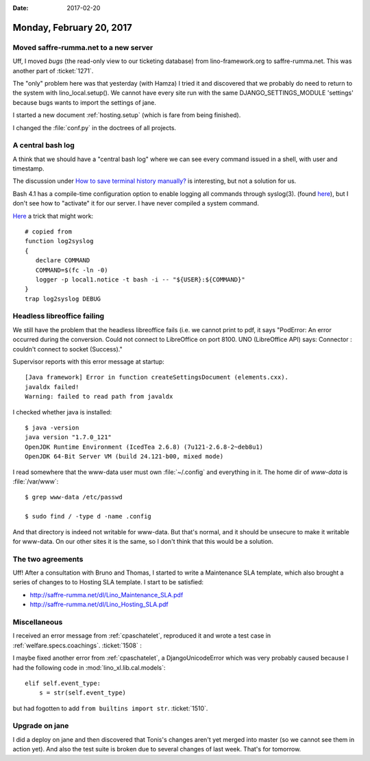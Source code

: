 :date: 2017-02-20

=========================
Monday, February 20, 2017
=========================

Moved saffre-rumma.net to a new server
======================================

Uff, I moved `bugs` (the read-only view to our ticketing database)
from lino-framework.org to saffre-rumma.net.  This was another part of
:ticket:`1271`.

The "only" problem here was that yesterday (with Hamza) I tried it and
discovered that we probably do need to return to the system with
lino_local.setup(). We cannot have every site run with the same
DJANGO_SETTINGS_MODULE 'settings' because bugs wants to import the
settings of jane.

I started a new document :ref:`hosting.setup` (which is fare from
being finished).

I changed the :file:`conf.py` in the doctrees of all projects.


A central bash log
==================


A think that we should have a "central bash log" where we can see
every command issued in a shell, with user and timestamp.

The discussion under `How to save terminal history manually?
<http://askubuntu.com/questions/261407/how-to-save-terminal-history-manually>`__
is interesting, but not a solution for us.

Bash 4.1 has a compile-time configuration option to enable logging all
commands through syslog(3). (found `here
<http://mywiki.wooledge.org/BashFAQ/077>`__), but I don't see how to
"activate" it for our server. I have never compiled a system command.

`Here
<http://backdrift.org/logging-bash-history-to-syslog-using-traps>`__ a
trick that might work::

    # copied from 
    function log2syslog
    {
       declare COMMAND
       COMMAND=$(fc -ln -0)
       logger -p local1.notice -t bash -i -- "${USER}:${COMMAND}"
    }
    trap log2syslog DEBUG


Headless libreoffice failing
============================
  
We still have the problem that the headless libreoffice fails (i.e. we
cannot print to pdf, it says "PodError: An error occurred during the
conversion. Could not connect to LibreOffice on port 8100. UNO
(LibreOffice API) says: Connector : couldn't connect to socket
(Success)."

Supervisor reports with this error message at startup::
  
    [Java framework] Error in function createSettingsDocument (elements.cxx).
    javaldx failed!
    Warning: failed to read path from javaldx

I checked whether java is installed::

    $ java -version
    java version "1.7.0_121"
    OpenJDK Runtime Environment (IcedTea 2.6.8) (7u121-2.6.8-2~deb8u1)
    OpenJDK 64-Bit Server VM (build 24.121-b00, mixed mode)

I read somewhere that the www-data user must own :file:`~/.config` and
everything in it.  The home dir of `www-data` is :file:`/var/www`::

  $ grep www-data /etc/passwd

  $ sudo find / -type d -name .config

And that directory is indeed not writable for www-data. But that's
normal, and it should be unsecure to make it writable for www-data. On
our other sites it is the same, so I don't think that this would be a
solution.



The two agreements
==================

Uff! After a consultation with Bruno and Thomas, I started to write a
Maintenance SLA template, which also brought a series of changes to to
Hosting SLA template. I start to be satisfied:

- http://saffre-rumma.net/dl/Lino_Maintenance_SLA.pdf
- http://saffre-rumma.net/dl/Lino_Hosting_SLA.pdf

Miscellaneous
=============

I received an error message from :ref:`cpaschatelet`, reproduced it and
wrote a test case in :ref:`welfare.specs.coachings`.  :ticket:`1508` :

I maybe fixed another error from :ref:`cpaschatelet`, a DjangoUnicodeError
which was very probably caused because I had the following code in
:mod:`lino_xl.lib.cal.models`::

        elif self.event_type:
            s = str(self.event_type)

but had fogotten to add ``from builtins import str``. :ticket:`1510`.


Upgrade on jane
===============

I did a deploy on jane and then discovered that Tonis's changes aren't
yet merged into master (so we cannot see them in action yet). And also
the test suite is broken due to several changes of last week. That's
for tomorrow.
